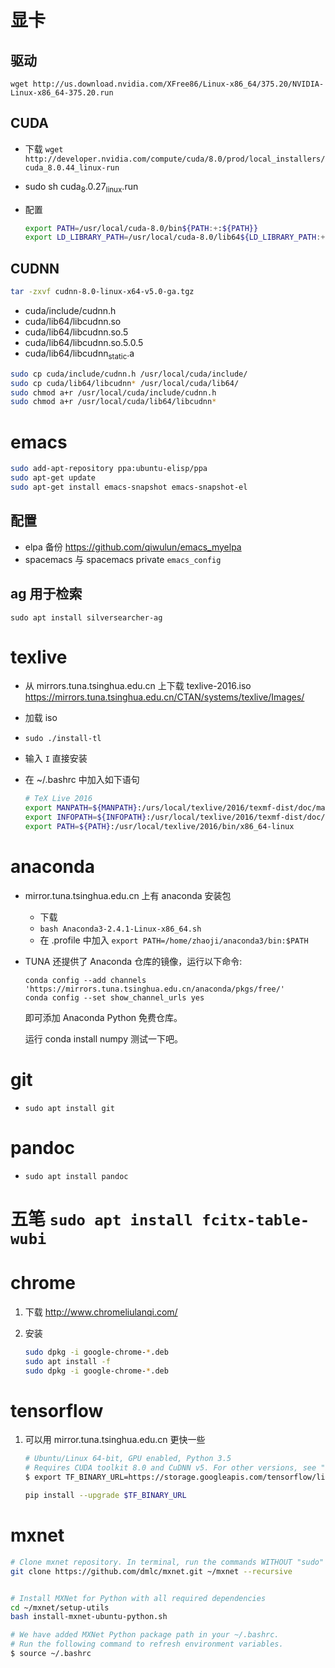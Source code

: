#+BEGIN_COMMENT
.. title: Ubuntu 重装纪录
.. slug: ubuntu-zhong-zhuang-ji-lu
.. date: 2016-11-29 13:57:04 UTC+08:00
.. tags: 
.. category: 
.. link: 
.. description: 
.. type: text
#+END_COMMENT

#+HTML: <!--TEASER_END-->

* 显卡

** 驱动
=wget http://us.download.nvidia.com/XFree86/Linux-x86_64/375.20/NVIDIA-Linux-x86_64-375.20.run=
** CUDA
    - 下载 =wget http://developer.nvidia.com/compute/cuda/8.0/prod/local_installers/cuda_8.0.44_linux-run=
    - sudo sh cuda_8.0.27_linux.run
    - 配置
       #+BEGIN_SRC bash
       export PATH=/usr/local/cuda-8.0/bin${PATH:+:${PATH}}
       export LD_LIBRARY_PATH=/usr/local/cuda-8.0/lib64${LD_LIBRARY_PATH:+:${LD_LIBRARY_PATH}}
       #+END_SRC

** CUDNN
    #+BEGIN_SRC bash
    tar -zxvf cudnn-8.0-linux-x64-v5.0-ga.tgz 
    #+END_SRC
   
    - cuda/include/cudnn.h
    - cuda/lib64/libcudnn.so
    - cuda/lib64/libcudnn.so.5
    - cuda/lib64/libcudnn.so.5.0.5
    - cuda/lib64/libcudnn_static.a
   
    #+BEGIN_SRC bash
      sudo cp cuda/include/cudnn.h /usr/local/cuda/include/
      sudo cp cuda/lib64/libcudnn* /usr/local/cuda/lib64/
      sudo chmod a+r /usr/local/cuda/include/cudnn.h
      sudo chmod a+r /usr/local/cuda/lib64/libcudnn*
    #+END_SRC

* emacs

   #+BEGIN_SRC bash
     sudo add-apt-repository ppa:ubuntu-elisp/ppa
     sudo apt-get update
     sudo apt-get install emacs-snapshot emacs-snapshot-el
   #+END_SRC

** 配置
    - elpa 备份 https://github.com/qiwulun/emacs_myelpa
    - spacemacs 与 spacemacs private =emacs_config=

** ag 用于检索
  =sudo apt install silversearcher-ag=
* texlive
   - 从 mirrors.tuna.tsinghua.edu.cn 上下载 texlive-2016.iso
     https://mirrors.tuna.tsinghua.edu.cn/CTAN/systems/texlive/Images/
   - 加载 iso
   - =sudo ./install-tl=
   - 输入 =I= 直接安装
   - 在 ~/.bashrc 中加入如下语句
     #+BEGIN_SRC bash
       # TeX Live 2016
       export MANPATH=${MANPATH}:/urs/local/texlive/2016/texmf-dist/doc/man
       export INFOPATH=${INFOPATH}:/usr/local/texlive/2016/texmf-dist/doc/info
       export PATH=${PATH}:/usr/local/texlive/2016/bin/x86_64-linux
     #+END_SRC

* anaconda
   - mirror.tuna.tsinghua.edu.cn 上有 anaconda 安装包
     - 下载
     - =bash Anaconda3-2.4.1-Linux-x86_64.sh=
     - 在 .profile 中加入 =export PATH=/home/zhaoji/anaconda3/bin:$PATH=
   - TUNA 还提供了 Anaconda 仓库的镜像，运行以下命令:
     #+BEGIN_EXAMPLE
       conda config --add channels 'https://mirrors.tuna.tsinghua.edu.cn/anaconda/pkgs/free/'
       conda config --set show_channel_urls yes 
     #+END_EXAMPLE

     即可添加 Anaconda Python 免费仓库。
  
     运行 conda install numpy 测试一下吧。

* git
   - =sudo apt install git=
* pandoc
   - =sudo apt install pandoc=
* 五笔 =sudo apt install fcitx-table-wubi=
* chrome

   1. 下载 http://www.chromeliulanqi.com/

   2. 安装

      #+BEGIN_SRC bash
        sudo dpkg -i google-chrome-*.deb
        sudo apt install -f
        sudo dpkg -i google-chrome-*.deb 
      #+END_SRC

* tensorflow

    1. 可以用 mirror.tuna.tsinghua.edu.cn 更快一些
      #+BEGIN_SRC bash
        # Ubuntu/Linux 64-bit, GPU enabled, Python 3.5
        # Requires CUDA toolkit 8.0 and CuDNN v5. For other versions, see "Installing from sources" below.
        $ export TF_BINARY_URL=https://storage.googleapis.com/tensorflow/linux/gpu/tensorflow_gpu-0.12.0rc0-cp35-cp35m-linux_x86_64.whl

        pip install --upgrade $TF_BINARY_URL
      #+END_SRC
* mxnet

    #+BEGIN_SRC bash
      # Clone mxnet repository. In terminal, run the commands WITHOUT "sudo"
      git clone https://github.com/dmlc/mxnet.git ~/mxnet --recursive


      # Install MXNet for Python with all required dependencies
      cd ~/mxnet/setup-utils
      bash install-mxnet-ubuntu-python.sh

      # We have added MXNet Python package path in your ~/.bashrc. 
      # Run the following command to refresh environment variables.
      $ source ~/.bashrc 
    #+END_SRC

